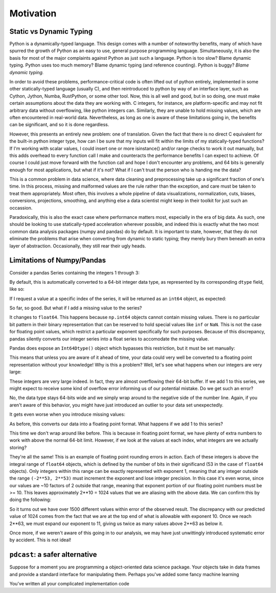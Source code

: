 Motivation
==========

Static vs Dynamic Typing
------------------------
Python is a dynamically-typed language.  This design comes with a number of
noteworthy benefits, many of which have spurred the growth of Python as an
easy to use, general purpose programming language.  Simultaneously, it is also
the basis for most of the major complaints against Python as just such a
language.  Python is too slow?  Blame dynamic typing.  Python uses too much
memory?  Blame dynamic typing (and reference counting).  Python is buggy?
*Blame dynamic typing.*

In order to avoid these problems, performance-critical code is often lifted out
of python entirely, implemented in some other statically-typed language
(usually C), and then reintroduced to python by way of an interface layer, such
as Cython, Jython, Numba, RustPython, or some other tool.  Now, this is all
well and good, but in so doing, one must make certain assumptions about the
data they are working with.  C integers, for instance, are platform-specific
and may not fit arbitrary data without overflowing, like python integers can.
Similarly, they are unable to hold missing values, which are often encountered
in real-world data.  Nevertheless, as long as one is aware of these limitations
going in, the benefits can be significant, and so it is done regardless.

However, this presents an entirely new problem: one of translation.  Given the
fact that there is no direct C equivalent for the built-in python integer type,
how can I be sure that my inputs will fit within the limits of my
statically-typed functions?  If I'm working with scalar values, I could insert
one or more isinstance() and/or range checks to work it out manually, but this
adds overhead to every function call I make and counteracts the performance
benefits I can expect to achieve. Of course I could just move forward with the
function call and hope I don't encounter any problems, and 64 bits is generally
enough for most applications, but what if it's not?  What if I can't trust the
person who is handing me the data?

This is a common problem in data science, where data cleaning and preprocessing
take up a significant fraction of one's time.  In this process, missing and
malformed values are the rule rather than the exception, and care must be taken
to treat them appropriately.  Most often, this involves a whole pipeline of
data visualizations, normalization, cuts, biases, conversions, projections,
smoothing, and anything else a data scientist might keep in their toolkit for
just such an occassion.

Paradoxically, this is also the exact case where performance matters most,
especially in the era of big data.  As such, one should be looking to use
statically-typed acceleration wherever possible, and indeed this is exactly
what the two most common data analysis packages (numpy and pandas) do by
default.  It is important to state, however, that they do not eliminate the
problems that arise when converting from dynamic to static typing; they merely
bury them beneath an extra layer of abstraction.  Occasionally, they still rear
their ugly heads.

Limitations of Numpy/Pandas
---------------------------
Consider a pandas Series containing the integers 1 through 3:

.. testsetup::

    import pandas as pd

.. doctest::

    >>> pd.Series([1, 2, 3])

By default, this is automatically converted to a 64-bit integer data type, as
represented by its corresponding ``dtype`` field, like so:

.. doctest::

    >>> pd.Series([1, 2, 3]).dtype

If I request a value at a specific index of the series, it will be returned
as an ``int64`` object, as expected:

.. doctest::

    >>> val = pd.Series([1, 2, 3])[1]
    >>> type(val), val
    <class <'numpy.int64'>> 1

So far, so good.  But what if I add a missing value to the series?

.. doctest::

    >>> pd.Series([1, 2, 3, None])

It changes to ``float64``.  This happens because ``np.int64`` objects cannot
contain missing values.  There is no particular bit pattern in their binary
representation that can be reserved to hold special values like ``inf`` or
``NaN``.  This is not the case for floating point values, which restrict a
particular exponent specifically for such purposes.  Because of this
discrepancy, pandas silently converts our integer series into a float series to
accomodate the missing value.

Pandas does expose an ``Int64Dtype()`` object which bypasses this restriction,
but it must be set manually:

.. doctest::

    >>> pd.Series([1, 2, 3, None], dtype=pd.Int64Dtype())

This means that unless you are aware of it ahead of time, your data could very
well be converted to a floating point representation without your knowledge!
Why is this a problem?  Well, let's see what happens when our integers are very
large:

.. doctest::

    >>> pd.Series([2**63 - 3, 2**63 - 2, 2**63 - 1])

These integers are very large indeed.  In fact, they are almost overflowing
their 64-bit buffer.  If we add 1 to this series, we might expect to
receive some kind of overflow error informing us of our potential mistake.  Do
we get such an error?

.. doctest::

    >>> pd.Series([2**63 - 3, 2**63 - 2, 2**63 - 1]) + 1

No, the data type stays 64-bits wide and we simply wrap around to the
negative side of the number line.  Again, if you aren't aware of this behavior,
you might have just introduced an outlier to your data set unexpectedly.

It gets even worse when you introduce missing values:

.. doctest::

    >>> pd.Series([2**63 - 3, 2**63 - 2, 2**63 - 1, None])

As before, this converts our data into a floating point format.  What happens
if we add 1 to this series?

.. doctest::

    >>> pd.Series([2**63 - 3, 2**63 - 2, 2**63 - 1, None]) + 1

This time we don't wrap around like before.  This is because in floating point
format, we have plenty of extra numbers to work with above the normal 64-bit
limit.  However, if we look at the values at each index, what integers are we
actually storing?

.. doctest::

    >>> series = pd.Series([2**63 - 3, 2**63 - 2, 2**63 - 1, None]) + 1
    >>> for val in series[:3]:
    ...     print(int(val))

They're all the same!  This is an example of floating point rounding errors
in action.  Each of these integers is above the integral range of ``float64``
objects, which is defined by the number of bits in their significand (53 in the
case of ``float64`` objects).  Only integers within this range can be exactly
represented with exponent 1, meaning that any integer outside the range
``(-2**53, 2**53)`` must increment the exponent and lose integer precision.  In
this case it's even worse, since our values are ~10 factors of 2 outside that
range, meaning that exponent portion of our floating point numbers must be
>= 10.  This leaves approximately 2**10 = 1024 values that we are aliasing with
the above data.  We can confirm this by doing the following:

.. doctest::

    >>> val = np.float64(2**63 - 1)
    >>> i, j = 0, 0
    >>> while val + i == val:  # count up
    ...     i += 1
    >>> while val - j == val:  # count down
    ...     j += 1
    >>> print(i + j)

So it turns out we have over 1500 different values within error of the observed
result.  The discrepancy with our predicted value of 1024 comes from the fact
that we are at the top end of what is allowable with exponent 10.  Once we
reach 2**63, we must expand our exponent to 11, giving us twice as many values
above 2**63 as below it.

Once more, if we weren't aware of this going in to our analysis, we
may have just unwittingly introduced systematic error by accident.  This is
not ideal!

``pdcast``: a safer alternative
-------------------------------








Suppose for a moment you are programming a object-oriented data science
package.  Your objects take in data frames and provide a standard interface for
manipulating them.  Perhaps you've added some fancy machine learning 

You've written all your complicated implementation
code 